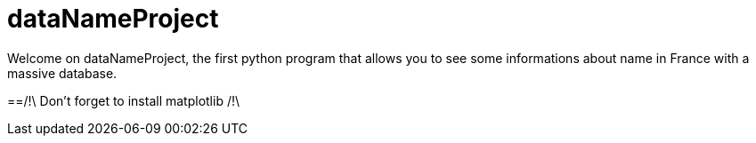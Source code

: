 = dataNameProject

Welcome on dataNameProject, the first python program that allows you to see some informations about name in France with a massive database.

==/!\ Don't forget to install matplotlib /!\

